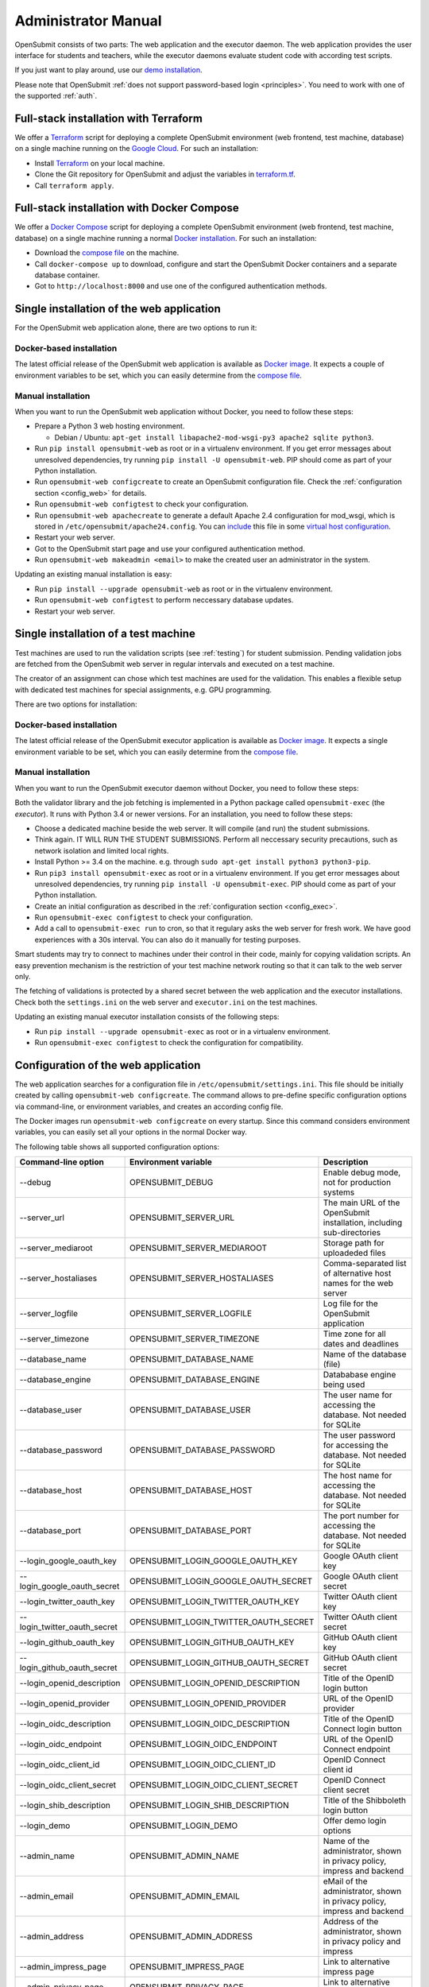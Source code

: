 .. _administrator:

Administrator Manual
####################

OpenSubmit consists of two parts: The web application and the executor daemon. The web application provides the user interface for students and teachers, while the executor daemons evaluate student code with according test scripts.

.. image:: files/architecture.png    

If you just want to play around, use our `demo installation <http://www.demo.open-submit.org>`_.

Please note that OpenSubmit :ref:`does not support password-based login <principles>`. You need to work with one of the supported :ref:`auth`.

.. _Terraform:

Full-stack installation with Terraform
**************************************

We offer a  `Terraform <http://terraform.io>`_ script for deploying a complete OpenSubmit environment (web frontend, test machine, database) on a single machine running on the `Google Cloud <https://cloud.google.com/compute>`_. For such an installation:

- Install `Terraform <http://terraform.io>`_ on your local machine.
- Clone the Git repository for OpenSubmit and adjust the variables in `terraform.tf <https://github.com/troeger/opensubmit/blob/master/terraform.tf>`_.
- Call ``terraform apply``.

Full-stack installation with Docker Compose
*******************************************

We offer a `Docker Compose <https://docs.docker.com/compose/overview/>`_ script for deploying a complete OpenSubmit environment (web frontend, test machine, database) on a single machine running a normal `Docker installation <https://www.docker.com/community-edition#/download>`_. For such an installation:

- Download the `compose file <https://raw.githubusercontent.com/troeger/opensubmit/master/deployment/docker-compose.yml>`_ on the machine.
- Call ``docker-compose up`` to download, configure and start the OpenSubmit Docker containers and a separate database container.
- Got to ``http://localhost:8000`` and use one of the configured authentication methods.

Single installation of the web application
******************************************

For the OpenSubmit web application alone, there are two options to run it:

.. _dockerweb:

Docker-based installation
=========================

The latest official release of the OpenSubmit web application is available as `Docker image <https://hub.docker.com/r/troeger/opensubmit-web/>`_. It expects a couple of environment variables to be set, which you can easily determine from the `compose file <https://raw.githubusercontent.com/troeger/opensubmit/master/deployment/docker-compose.yml>`_.

.. _manualweb:

Manual installation
===================

When you want to run the OpenSubmit web application without Docker, you need to follow these steps:
  
- Prepare a Python 3 web hosting environment. 

  - Debian / Ubuntu: ``apt-get install libapache2-mod-wsgi-py3 apache2 sqlite python3``. 

- Run ``pip install opensubmit-web`` as root or in a virtualenv environment. If you get error messages about unresolved dependencies, try running ``pip install -U opensubmit-web``. PIP should come as part of your Python installation.
- Run ``opensubmit-web configcreate`` to create an OpenSubmit configuration file. Check the :ref:`configuration section <config_web>` for details.  
- Run ``opensubmit-web configtest`` to check your configuration.
- Run ``opensubmit-web apachecreate`` to generate a default Apache 2.4 configuration for mod_wsgi, which is stored in ``/etc/opensubmit/apache24.config``.  You can `include <http://httpd.apache.org/docs/2.4/en/mod/core.html#include>`_ this file in some `virtual host configuration <http://httpd.apache.org/docs/2.4/vhosts/examples.html>`_.
- Restart your web server.
- Got to the OpenSubmit start page and use your configured authentication method.
- Run ``opensubmit-web makeadmin <email>`` to make the created user an administrator in the system.

Updating an existing manual installation is easy:

- Run ``pip install --upgrade opensubmit-web`` as root or in the virtualenv environment. 
- Run ``opensubmit-web configtest`` to perform neccessary database updates.
- Restart your web server.

.. _executors:

Single installation of a test machine
*************************************

Test machines are used to run the validation scripts (see :ref:`testing`) for student submission. Pending validation jobs are fetched from the OpenSubmit web server in regular intervals and executed on a test machine.

The creator of an assignment can chose which test machines are used for the validation. This enables a flexible setup with dedicated test machines for special assignments, e.g. GPU programming.

There are two options for installation:

Docker-based installation
=========================

The latest official release of the OpenSubmit executor application is available as `Docker image <https://hub.docker.com/r/troeger/opensubmit-exec/>`_. It expects a single environment variable to be set, which you can easily determine from the `compose file <https://raw.githubusercontent.com/troeger/opensubmit/master/deployment/docker-compose.yml>`_.

.. _manualexec:

Manual installation
===================

When you want to run the OpenSubmit executor daemon without Docker, you need to follow these steps:

Both the validator library and the job fetching is implemented in a Python package called ``opensubmit-exec`` (the *executor*). It runs with Python 3.4 or newer versions. For an installation, you need to follow these steps:
  
- Choose a dedicated machine beside the web server. It will compile (and run) the student submissions.
- Think again. IT WILL RUN THE STUDENT SUBMISSIONS. Perform all neccessary security precautions, such as network isolation and limited local rights.
- Install Python >= 3.4 on the machine. e.g. through ``sudo apt-get install python3 python3-pip``.
- Run ``pip3 install opensubmit-exec`` as root or in a virtualenv environment. If you get error messages about unresolved dependencies, try running ``pip install -U opensubmit-exec``. PIP should come as part of your Python installation.
- Create an initial configuration as described in the :ref:`configuration section <config_exec>`.
- Run ``opensubmit-exec configtest`` to check your configuration.
- Add a call to ``opensubmit-exec run`` to cron, so that it regulary asks the web server for fresh work. We have good experiences with a 30s interval. You can also do it manually for testing purposes.

Smart students may try to connect to machines under their control in their code, mainly for copying validation scripts. An easy prevention mechanism is the restriction of your test machine network routing so that it can talk to the web server only.

The fetching of validations is protected by a shared secret between the web application and the executor installations. Check both the ``settings.ini`` on the web server and ``executor.ini`` on the test machines.

Updating an existing manual executor installation consists of the following steps:

- Run ``pip install --upgrade opensubmit-exec`` as root or in a virtualenv environment. 
- Run ``opensubmit-exec configtest`` to check the configuration for compatibility.

.. _config_web:

Configuration of the web application
************************************

The web application searches for a configuration file in ``/etc/opensubmit/settings.ini``. This file should be initially created by calling ``opensubmit-web configcreate``. The command allows to pre-define specific configuration options via command-line, or environment variables, and creates an according config file. 

The Docker images run ``opensubmit-web configcreate`` on every startup. Since this command considers environment variables, you can easily set all your options in the normal Docker way.

The following table shows all supported configuration options:

=============================== ===================================== ============================================================================
Command-line option             Environment variable                  Description
=============================== ===================================== ============================================================================
--debug                         OPENSUBMIT_DEBUG                      Enable debug mode, not for production systems
--server_url                    OPENSUBMIT_SERVER_URL                 The main URL of the OpenSubmit installation, including sub-directories
--server_mediaroot              OPENSUBMIT_SERVER_MEDIAROOT           Storage path for uploadeded files
--server_hostaliases            OPENSUBMIT_SERVER_HOSTALIASES         Comma-separated list of alternative host names for the web server
--server_logfile                OPENSUBMIT_SERVER_LOGFILE             Log file for the OpenSubmit application
--server_timezone               OPENSUBMIT_SERVER_TIMEZONE            Time zone for all dates and deadlines
--database_name                 OPENSUBMIT_DATABASE_NAME              Name of the database (file)
--database_engine               OPENSUBMIT_DATABASE_ENGINE            Datababase engine being used
--database_user                 OPENSUBMIT_DATABASE_USER              The user name for accessing the database. Not needed for SQLite
--database_password             OPENSUBMIT_DATABASE_PASSWORD          The user password for accessing the database. Not needed for SQLite
--database_host                 OPENSUBMIT_DATABASE_HOST              The host name for accessing the database. Not needed for SQLite
--database_port                 OPENSUBMIT_DATABASE_PORT              The port number for accessing the database. Not needed for SQLite
--login_google_oauth_key        OPENSUBMIT_LOGIN_GOOGLE_OAUTH_KEY     Google OAuth client key
--login_google_oauth_secret     OPENSUBMIT_LOGIN_GOOGLE_OAUTH_SECRET  Google OAuth client secret
--login_twitter_oauth_key       OPENSUBMIT_LOGIN_TWITTER_OAUTH_KEY    Twitter OAuth client key
--login_twitter_oauth_secret    OPENSUBMIT_LOGIN_TWITTER_OAUTH_SECRET Twitter OAuth client secret
--login_github_oauth_key        OPENSUBMIT_LOGIN_GITHUB_OAUTH_KEY     GitHub OAuth client key
--login_github_oauth_secret     OPENSUBMIT_LOGIN_GITHUB_OAUTH_SECRET  GitHub OAuth client secret
--login_openid_description      OPENSUBMIT_LOGIN_OPENID_DESCRIPTION   Title of the OpenID login button
--login_openid_provider         OPENSUBMIT_LOGIN_OPENID_PROVIDER      URL of the OpenID provider
--login_oidc_description        OPENSUBMIT_LOGIN_OIDC_DESCRIPTION     Title of the OpenID Connect login button
--login_oidc_endpoint           OPENSUBMIT_LOGIN_OIDC_ENDPOINT        URL of the OpenID Connect endpoint
--login_oidc_client_id          OPENSUBMIT_LOGIN_OIDC_CLIENT_ID       OpenID Connect client id
--login_oidc_client_secret      OPENSUBMIT_LOGIN_OIDC_CLIENT_SECRET   OpenID Connect client secret
--login_shib_description        OPENSUBMIT_LOGIN_SHIB_DESCRIPTION     Title of the Shibboleth login button
--login_demo                    OPENSUBMIT_LOGIN_DEMO                 Offer demo login options
--admin_name                    OPENSUBMIT_ADMIN_NAME                 Name of the administrator, shown in privacy policy, impress and backend
--admin_email                   OPENSUBMIT_ADMIN_EMAIL                eMail of the administrator, shown in privacy policy, impress and backend
--admin_address                 OPENSUBMIT_ADMIN_ADDRESS              Address of the administrator, shown in privacy policy and impress
--admin_impress_page            OPENSUBMIT_IMPRESS_PAGE               Link to alternative impress page
--admin_privacy_page            OPENSUBMIT_PRIVACY_PAGE               Link to alternative privacy policy page
=============================== ===================================== ============================================================================

Check ``opensubmit-web configcreate -h`` for more details.

Impress and privacy policy
==========================

There are several European regulations that expect a web page to provide both an impress and a privacy policy page (GDPR / DSGVO). There are two ways to achieve that:

- Option 1: Your configuration file defines name, address, and email of an administrator. The according options for ``opensubmit-web configcreate`` are ``--admin_name``, ``--admin_email``, and ``--admin_address``. Given that information, OpenSubmit will provide a default impress and privacy policy page.

- Option 2: Your configuration file defines alternative URLs for impress page and privacy policy page. The according options for ``opensubmit-web configcreate`` are ``--admin_impress_page`` and ``--admin_privacy_page``.  

.. _auth:

Authentication methods
======================

OpenSubmit supports different authentication methods, as described in the following sections. It :ref:`does not support password-based logins <principles>` - authentication is always supposed to be handled by some third-party service.

If you need another authentication method for your institution, please `open an according issue <https://github.com/troeger/opensubmit/issues/new>`_.

Authentication methods show up on the front page when the according settings are not empty. You can therefore disable any of the mechanisms by commenting them out in settings.ini.

.. _oidc:

Login with OpenID Connect
-------------------------

If you want to allow users to login with OpenID Connect (OIDC), you need to configure the following settings:

- ``LOGIN_OIDC_DESCRIPTION: <visible button title>``
- ``LOGIN_OIDC_ENDPOINT: <OpenID connect endpoint URL>``
- ``LOGIN_OIDC_CLIENT_ID: <OpenID client ID>``
- ``LOGIN_OIDC_CLIENT_SECRET: <OpenID client secret>``

OpenID Connect is the recommended authentication method in OpenSubmit. It is offered by different endpoint providers, such as `Google <https://developers.google.com/identity/protocols/OpenIDConnect#authenticatingtheuser>`_, `Microsoft Azure AD <https://msdn.microsoft.com/en-us/library/azure/dn645541.aspx>`_, `Yahoo <https://developer.yahoo.com/oauth2/guide/openid_connect/?guccounter=1>`_, `Amazon <https://images-na.ssl-images-amazon.com/images/G/01/lwa/dev/docs/website-developer-guide._TTH_.pdf>`_, and `PayPal <https://developer.paypal.com/docs/integration/direct/identity/log-in-with-paypal/>`_.

Login with classical OpenID
---------------------------

If you want to allow users to login with classical OpenID, you need to configure the following settings:

- ``LOGIN_DESCRIPTION: <visible button title>``
- ``OPENID_PROVIDER: <provider URL>``

The standard OpenSubmit installation already contains an example setting for using StackExchange as authentication provider. Please note that classical OpenID is considered as being deprecated. We recommend to use OpenID Connect instead.

Login with Shibboleth
---------------------

If you want to allow users to login with Shibboleth, you need to configure the following settings:

- ``LOGIN_SHIB_DESCRIPTION: <visible button title>``

You also need a fully working installation of the `Apache 2.4 mod_shib <https://wiki.shibboleth.net/confluence/display/SHIB2/NativeSPApacheConfig>`_ module. The authentication module of OpenSubmit assumes that, as result of the work of *mod_shib*, the following environment variables are given:

- ``REMOTE_USER``: The user name of the authenticated user.
- ``HTTP_SHIB_ORGPERSON_EMAILADDRESS``: The email address of the authenticated user.
- ``HTTP_SHIB_INETORGPERSON_GIVENNAME``: The first name of the authenticated user.
- ``HTTP_SHIB_PERSON_SURNAME``: The last name of the authenticated user.

Note: If you are using Apache 2.4 with *mod_wsgi*, make sure to set ``WSGIPassAuthorization On``. Otherwise, these environment variables may not pass through.

Login with Google account
-------------------------

If you want to allow users to login with an Google account, you need to configure the following settings:

- ``LOGIN_GOOGLE_OAUTH_KEY: <OAuth key>``
- ``LOGIN_GOOGLE_OAUTH_SECRET: <OAuth secret>``

A new pair can be created in the `Google API Console <https://console.developers.google.com/apis/credentials>`_. The authorized forwarding URL should be ``<base url of your installation>/complete/google-oauth2/``.

You also need to `activate the Google+ API <https://console.developers.google.com/apis/api/plus.googleapis.com/overview>`_, so that OpenSubmit is able to fetch basic user information from Google.

Login with Twitter account
--------------------------

If you want to allow users to login with an Twitter account, you need to configure the following settings:

- ``LOGIN_TWITTER_OAUTH_KEY: <OAuth key>``
- ``LOGIN_TWITTER_OAUTH_SECRET: <OAuth secret>``

A new key / secret pair can be created in the `Twitter Application Management <https://apps.twitter.com/>`_.  The authorized forwarding URL should be ``<base url of your installation>/complete/twitter/``. We recommend to modify the application access to *Read only*, and to allow access to the email addresses. 

Login with GitHub account
-------------------------

If you want to allow users to login with an GitHub account, you need to configure the following settings:

- ``LOGIN_GITHUB_OAUTH_KEY: <OAuth key>``
- ``LOGIN_GITHUB_OAUTH_SECRET: <OAuth secret>``

A new key / secret pair can be created in the `OAuth application registration <https://github.com/settings/applications/new>`_.  The authorized forwarding URL should be ``<base url of your installation>/complete/github/``.

.. _config_exec:

Configuration of the executor
*****************************

The executor searches for a configuration file in ``/etc/opensubmit/executor.ini``. This file should be initially created by calling ``opensubmit-exec configcreate``. This management command allows to pre-define specific configuration options via command-line or environment variables, and creates an according config file. Check ``opensubmit-exec configcreate -h`` for details.

.. _useroverview:

User management
***************

One of the core concepts of OpenSubmit is that users register themselves by using an external authentication provider (see :ref:`auth`). 

Based on this, there are different groups such a registered user can belong to:

- *Students* (default): Users who cannot access the teacher backend.  
- *Student Tutors*: Users with limited rights in the teacher backend.
- *Course Owners*: Users with advanced rights in the teacher backend.
- *Administrators*: Users will unrestricted rights.

.. _permissions:

Permissions
===========

The following table summarized the default permissions for each of the user groups.

================================ ======== ================ ================ ===============
Permission                       Students  Student Tutors  Course Owners    Administrators
================================ ======== ================ ================ ===============
Student Frontend                  Yes         Yes            Yes                Yes
- Create submissions              Yes         Yes            Yes                Yes
- Withdraw submission             Yes         Yes            Yes                Yes
- See unpublished assignments      No         Yes            Yes                Yes
Teacher Backend                    No         Yes            Yes                Yes
- eMail to participants            No         Yes [1]_       Yes [2]_           Yes [2]_
- Manage/grade submissions         No         Yes [1]_       Yes [2]_           Yes [2]_
- Manage assignments               No          No            Yes [2]_           Yes [2]_
- Manage grading schemes           No          No            Yes                Yes
- Manage study programs            No          No            Yes                Yes
- Manage courses                   No          No            Yes                Yes
- Manage users                     No          No             No                Yes
- Manage test machines             No          No             No                Yes
- Manage custom permissions        No          No             No                Yes 
================================ ======== ================ ================ ===============

.. rubric:: Footnotes

.. [1] Only for courses where the user was chosen as tutor.
.. [2] Only for courses where the user was chosen as tutor or course owner.

Administrators can create custom user groups and permissions. Normally this should be avoided, since some permissions have a non-obvious impact on the usage of the teacher backend.

Assigning users to groups
=========================

There are two ways to assign users to user groups, assuming that they logged-in once for registration:

- In the teacher backend, as administrator (see :ref:`auth`).
- With the ``opensubmit-web`` command-line tool.

The first option is the web-based configuration of user groups, which is only available for administrators. Click on *Manage users* and mark all user accounts to be modified. After that, choose an according action in the lower left corner of the screen.

The second option is the ``opensubmit-web`` command-line tool that is available on the web server. Calling it without arguments shows the different options to assign users to user groups.

.. _merge users:

Merging accounts
================

Since OpenSubmit users always register themselves in the platform (see :ref:`auth`), it can happen that the same physical person creates multiple accounts through different authentication providers. The main reason for that is a non-matching or missing email address being provided by the authentication provider.

Administrators can merge users in the teacher backend. Click on *Manage users*, mark all user accounts to be merged, and choose the according action in the lower left corner. The nect screen shows you the intended merging activity and allows to chose the "primary" account by flipping roles. The non-primary account is deleted as part of the merging activity.

